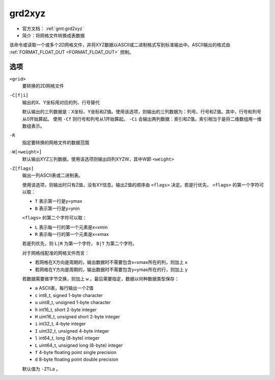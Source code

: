 .. index:: ! grd2xyz

grd2xyz
=======

- 官方文档： :ref:`gmt:grd2xyz`
- 简介：将网格文件转换成表数据

该命令或读取一个或多个2D网格文件，并将XYZ数据以ASCII或二进制格式写到标准输出中。ASCII输出的格式由 :ref:`FORMAT_FLOAT_OUT <FORMAT_FLOAT_OUT>` 控制。

选项
----

``<grid>``
    要转换的2D网格文件

``-C[f|i]``
    输出的X、Y坐标用对应的列、行号替代

    默认输出的三列数据是：X坐标、Y坐标和Z值。使用该选项，则输出的三列数据为：列号、行号和Z值。其中，行号和列号从0开始算起。 使用 ``-Cf`` 则行号和列号从1开始算起。 ``-Ci`` 会输出两列数据：索引和Z值。索引相当于是将二维数组用一维数组表示。

``-R``
    指定要转换的网格文件的数据范围

``-W[<weight>]``
    默认输出XYZ三列数据，使用该选项则输出四列XYZW，其中W即 ``<weight>``

``-Z[flags]``
    输出一列ASCII表或二进制表。

    使用该选项，则输出时只有Z值，没有XY信息。输出Z值的顺序由 ``<flags>`` 决定。若是行优先， ``<flags>`` 的第一个字符可以取：

    - ``T`` 表示第一行是y=ymax
    - ``B`` 表示第一行是y=ynin

    ``<flags>`` 的第二个字符可以取：

    - ``L`` 表示每一行的第一个元素是x=xmin
    - ``R`` 表示每一行的第一个元素是x=xmax

    若是列优先，则 ``L|R`` 为第一个字符， ``B|T`` 为第二个字符。

    对于网格线配准的网格文件而言：

    - 若网格在X方向是周期的，输出数据时不需要包含x=xmax所在的列，则加上 ``x``
    - 若网格在Y方向是周期的，输出数据时不需要包含y=ymax所在的行，则加上 ``y``

    若数据需要做字节交换，则加上 ``w`` 。最后需要指定，数据以何种数据类型保存：

    - ``a`` ASCII表，每行输出一个Z值
    - ``c`` int8_t, signed 1-byte character
    - ``u`` uint8_t, unsigned 1-byte character
    - ``h`` int16_t, short 2-byte integer
    - ``H`` uint16_t, unsigned short 2-byte integer
    - ``i`` int32_t, 4-byte integer
    - ``I`` uint32_t, unsigned 4-byte integer
    - ``l`` int64_t, long (8-byte) integer
    - ``L`` uint64_t, unsigned long (8-byte) integer
    - ``f`` 4-byte floating point single precision
    - ``d`` 8-byte floating point double precision

    默认值为 ``-ZTLa`` 。
